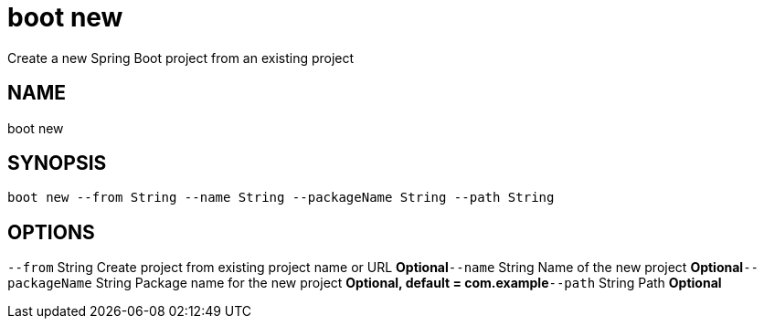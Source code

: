 = boot new
Create a new Spring Boot project from an existing project

== NAME
boot new

== SYNOPSIS
====
[source]
----
boot new --from String --name String --packageName String --path String
----
====

== OPTIONS
`--from` String Create project from existing project name or URL *Optional*`--name` String Name of the new project *Optional*`--packageName` String Package name for the new project *Optional, default = com.example*`--path` String Path *Optional*
